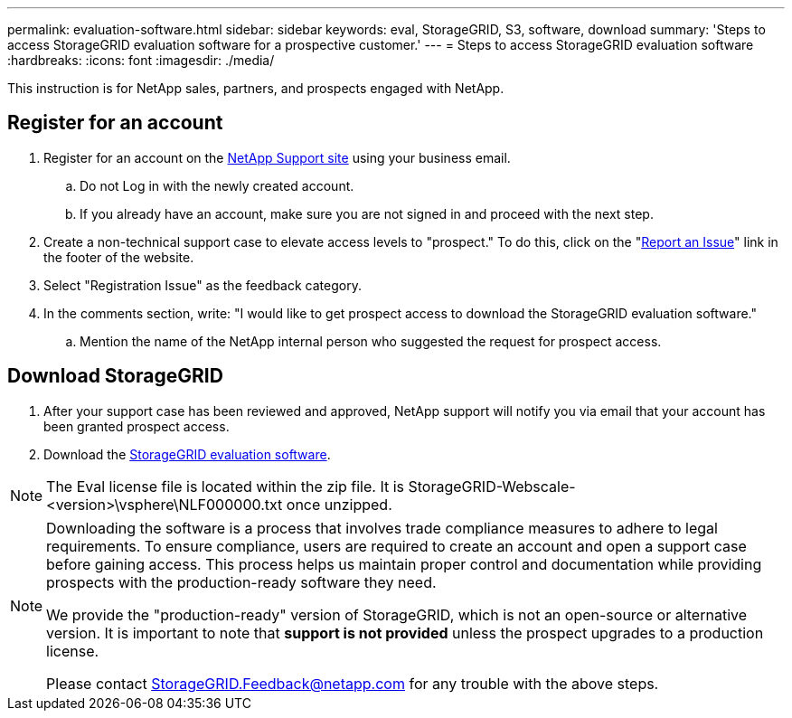 ---
permalink: evaluation-software.html
sidebar: sidebar
keywords: eval, StorageGRID, S3, software, download
summary: 'Steps to access StorageGRID evaluation software for a prospective customer.'
---
= Steps to access StorageGRID evaluation software
:hardbreaks:
:icons: font
:imagesdir: ./media/

[.lead]
This instruction is for NetApp sales, partners, and prospects engaged with NetApp.

== Register for an account
. Register for an account on the https://mysupport.netapp.com/site/user/registration[NetApp Support site] using your business email.
.. Do not Log in with the newly created account.
.. If you already have an account, make sure you are not signed in and proceed with the next step.
. Create a non-technical support case to elevate access levels to "prospect." To do this, click on the "https://mysupport.netapp.com/site/help?relevanturl=%2Fuser%2Fregistration[Report an Issue]" link in the footer of the website.
. Select "Registration Issue" as the feedback category.
. In the comments section, write: "I would like to get prospect access to download the StorageGRID evaluation software."
.. Mention the name of the NetApp internal person who suggested the request for prospect access.

== Download StorageGRID
. After your support case has been reviewed and approved, NetApp support will notify you via email that your account has been granted prospect access.
. Download the https://mysupport.netapp.com/site/downloads/evaluation/storagegrid[StorageGRID evaluation software].

[NOTE]
====
The Eval license file is located within the zip file.  It is StorageGRID-Webscale-<version>\vsphere\NLF000000.txt once unzipped.
====

[NOTE]
====
Downloading the software is a process that involves trade compliance measures to adhere to legal requirements. To ensure compliance, users are required to create an account and open a support case before gaining access. This process helps us maintain proper control and documentation while providing prospects with the production-ready software they need.

We provide the "production-ready" version of StorageGRID, which is not an open-source or alternative version. It is important to note that *support is not provided* unless the prospect upgrades to a production license.

Please contact StorageGRID.Feedback@netapp.com for any trouble with the above steps.
====